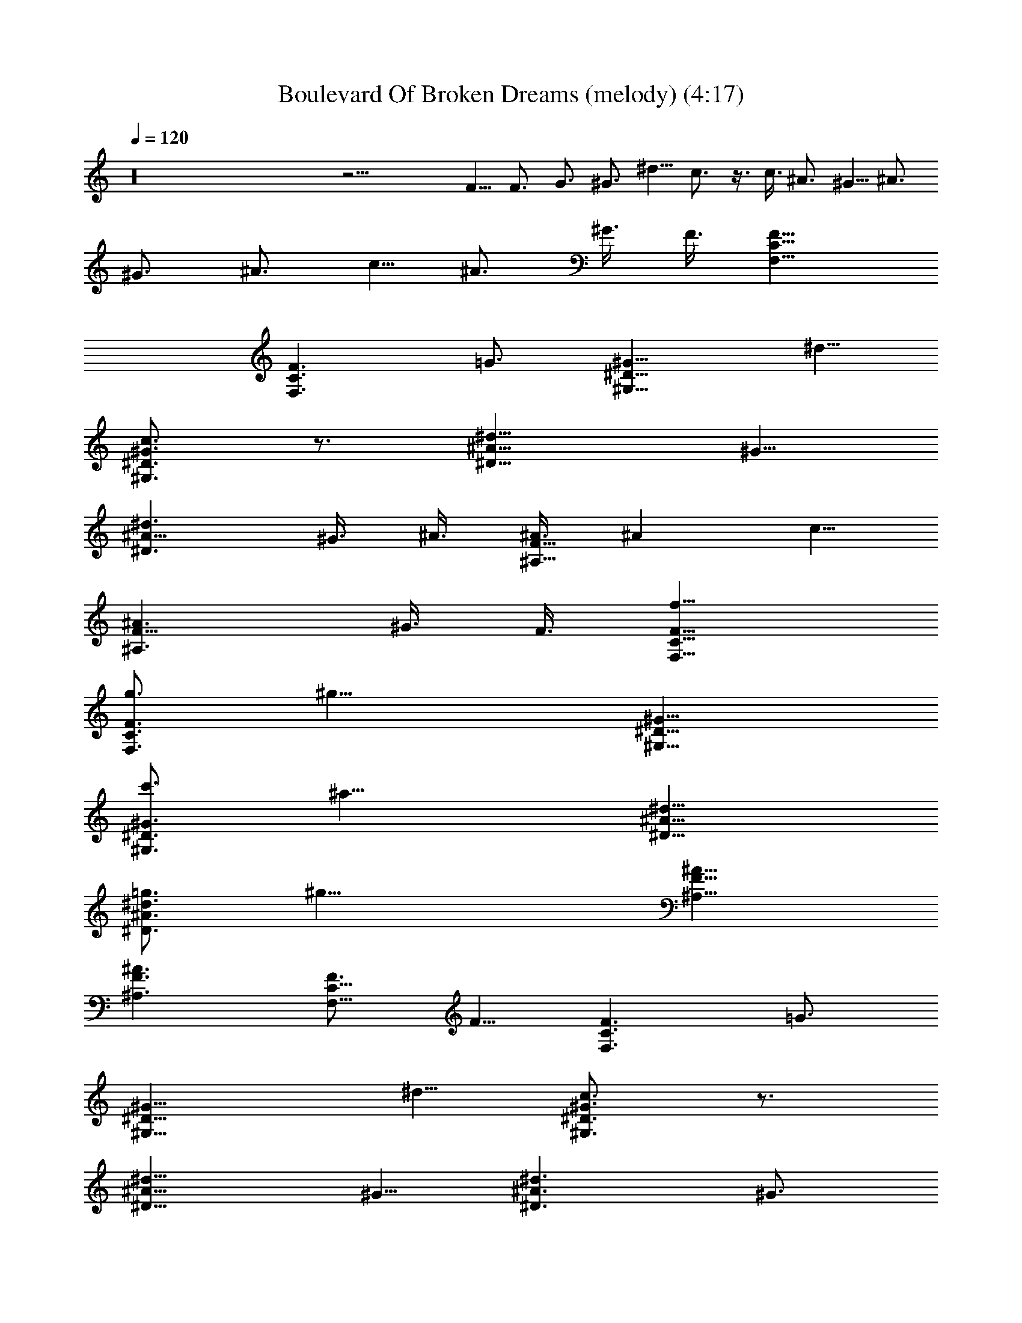 X:1
T:Boulevard Of Broken Dreams (melody) (4:17)
Z:Transcribed by Tirithannon - Elendilmir
L:1/4
Q:120
K:C
z16 z31/4 F5/8 F3/4 G3/4 ^G3/4 ^d5/8 c3/4 z3/8 c3/8 ^A3/4 ^G5/8 ^A3/4
^G3/4 ^A3/4 c5/8 ^A3/4 ^G3/8 F3/8 [F11/8C11/8F,11/8]
[F3/2C3/2F,3/2z3/4] =G3/4 [^G11/8^D11/8^G,11/8z3/4] ^d5/8
[c3/4^G3/2^D3/2^G,3/2] z3/4 [^A11/8^d11/8^D11/8z3/4] ^G5/8
[^A9/8^d3/2^D3/2z3/4] ^G3/8 ^A3/8 [^A3/8F11/8^A,11/8] [^Az3/8] c5/8
[^A3/2F9/8^A,3/2z3/4] ^G3/8 F3/8 [f11/8F11/8C11/8F,11/8]
[g3/4F3/2C3/2F,3/2] [^g17/8z3/4] [^G11/8^D11/8^G,11/8]
[c'3/4^G3/2^D3/2^G,3/2] [^a17/8z3/4] [^d11/8^A11/8^D11/8]
[=g3/4^d3/2^A3/2^D3/2] [^g29/8z3/4] [^A11/8F11/8^A,11/8]
[^A3/2F3/2^A,3/2] [F3/4C11/8F,11/8] F5/8 [F3/2C3/2F,3/2z3/4] =G3/4
[^G11/8^D11/8^G,11/8z3/4] ^d5/8 [c3/4^G3/2^D3/2^G,3/2] z3/4
[^A11/8^d11/8^D11/8z3/4] ^G5/8 [^A3/2^d3/2^D3/2z3/4] ^G3/4
[^A11/8F11/8^A,11/8z3/4] c5/8 [^A3/2F9/8^A,3/2z3/4] ^G3/8 F3/8
[F11/8C11/8F,11/8] [F3/2C3/2F,3/2z3/4] =G3/4
[^G11/8^D11/8^G,11/8z3/4] ^d5/8 [c3/4^G9/8^D3/2^G,3/2] z3/8 ^G3/8
[^A11/8^d11/8^D11/8z3/4] ^G5/8 [^A9/8^d3/2^D3/2z3/4] ^G3/8 ^A3/8
[^A3/8F11/8^A,11/8] [^Az3/8] c5/8 [^A3/2F9/8^A,3/2z3/4] ^G3/8 F3/8
[f11/8F11/8C11/8F,11/8] [=g3/4F3/2C3/2F,3/2] [^g17/8z3/4]
[^G11/8^D11/8^G,11/8] [c'3/4^G3/2^D3/2^G,3/2] [^a17/8z3/4]
[^d11/8^A11/8^D11/8z3/4] c5/8 [^A9/8=g3/4^d3/2^D3/2] [^G3/8^g29/8]
^A3/8 [^A3/8F11/8^A,11/8] [^Az3/8] c5/8 [^A3/2F3/2^A,3/2z3/4] ^G3/4
[F11/8f11/8C11/8F,11/8] [=g3/4F3/2C3/2F,3/2] [^g17/8z3/4]
[^G11/8^D11/8^G,11/8] [c'3/4^G3/2^D3/2^G,3/2] [^a17/8z3/4]
[^d11/8^A11/8^D11/8z3/4] c5/8 [^A9/8=g3/4^d3/2^D3/2] [^G3/8^g29/8]
^A3/4 ^A3/8 c5/8 ^A3/4 ^G3/4 [^c23/8^G23/8^C23/8z11/8] f3/4
[^d3/2z3/4] [^G3/4^D23/8^G,23/8] [^G17/8z11/8] ^A3/4
[^d23/8^A11/8^D23/8z3/4] ^G5/8 [^A9/8z3/4] ^G3/8 [^A3/4z3/8]
[F17/8=C23/8F,23/8z3/8] ^A3/8 =c5/8 ^A3/4 F3/4
[^c23/8^G23/8^C23/8z11/8] f3/4 [^d3/2z3/4] [^G3/4^D23/8^G,23/8]
[^G17/8z11/8] ^A3/4 [^d23/8^A11/8^D23/8z5/8] ^G3/4 [^A9/8z3/4] ^G3/8
[^Az3/8] [F17/8=C23/8F,23/8z5/8] =c3/4 ^A3/4 F3/4
[^c23/8^G23/8^C23/8z11/8] f3/4 [^d11/8z3/4] [^G5/8^D23/8^G,23/8]
[^G9/4z3/2] ^A3/4 [^d23/8^A11/8^D23/8z5/8] ^G3/4 [^A9/8z3/4] ^G3/8
[^Az3/8] [F17/8=C23/8F,23/8z5/8] =c3/4 ^A3/4 F3/4
[^c23/8^G23/8^C23/8z11/8] f3/4 [^d11/8z3/4] [^G23/8^D23/8^G,23/8z5/8]
=c3/2 [^d11/8z3/4] [c5/8=G23/8=C23/8] c3/4 c3/2 z23/8
[F11/8C11/8F,11/8] [G3/4F3/2C3/2F,3/2] ^G3/4 [^G11/8^D11/8^G,11/8]
[c3/4^G3/2^D3/2^G,3/2] ^A3/4 [^d11/8^A11/8^D11/8]
[=G3/4^d3/2^A3/2^D3/2] [^G17/8z3/4] [^A11/8F11/8^A,11/8]
[^G3/2^A3/2F3/2^A,3/2] [F11/8C11/8F,11/8] [=G3/4F3/2C3/2F,3/2] ^G3/4
[^G11/8^D11/8^G,11/8] [c3/4^G3/2^D3/2^G,3/2] ^A3/4
[^d11/8^A11/8^D11/8] [=G3/4^d3/2^A3/2^D3/2] [^G29/8z3/4]
[^A5/2F5/2^A,5/2z11/8] ^a3/8 ^g3/4 f3/8 [F5/8C11/8F,11/8] F3/4
[F3/2C3/2F,3/2z3/4] =G3/4 [^G11/8^D11/8^G,11/8z5/8] ^d3/4
[c3/4^G3/2^D3/2^G,3/2] z3/4 [^A11/8^d11/8^D11/8z5/8] ^G3/4
[^A3/2^d3/2^D3/2z3/4] ^G3/4 [^A11/8F11/8^A,11/8z5/8] c3/4
[^A3/2F3/2^A,3/2z3/4] ^G3/4 [F11/8C11/8F,11/8] [F3/2C3/2F,3/2z3/4]
=G3/4 [^G11/8^D11/8^G,11/8z5/8] ^d3/4 [c3/4^G3/2^D3/2^G,3/2] z3/4
[^A11/8^d11/8^D11/8z5/8] ^G3/4 [^A3/2^d3/2^D3/2z3/4] ^G3/4
[^A11/8F11/8^A,11/8z5/8] c3/4 [^A3/2F9/8^A,3/2z3/4] ^G3/8 F3/8
[f11/8F11/8C11/8F,11/8] [=g3/4F3/2C3/2F,3/2] [^g17/8z3/4]
[^G11/8^D11/8^G,11/8] [c'3/4^G3/2^D3/2^G,3/2] [^a17/8z3/4]
[^d11/8^A11/8^D11/8] [=g3/4^d3/2^A3/2^D3/2] [^g29/8z3/4]
[^A11/8F11/8^A,11/8] [^A3/2F3/2^A,3/2] [F11/8C11/8F,11/8]
[F3/2C3/2F,3/2z3/4] =G3/4 [^G11/8^D11/8^G,11/8z5/8] ^d3/4
[c3/4^G3/2^D3/2^G,3/2] z3/4 [^A11/8^d11/8^D11/8z5/8] ^G3/4
[^A3/2^d3/2^D3/2z3/4] ^G3/4 [^A11/8F11/8^A,11/8z5/8] c3/4
[^A3/2F3/2^A,3/2z3/4] ^G3/4 [F11/8C11/8F,11/8] [F3/2C3/2F,3/2z3/4]
=G3/4 [^G11/8^D11/8^G,11/8z5/8] ^d3/4 [c3/4^G9/8^D3/2^G,3/2] z3/8
^G3/8 [^A11/8^d11/8^D11/8z5/8] ^G3/4 [^A9/8^d3/2^D3/2z3/4] ^G3/8
^A3/8 [^A/4F11/8^A,11/8] [^A9/8z3/8] c3/4 [^A3/2F9/8^A,3/2z3/4] ^G3/8
F3/8 [f11/8F11/8C11/8F,11/8] [=g3/4F3/2C3/2F,3/2] [^g17/8z3/4]
[^G11/8^D11/8^G,11/8] [c'3/4^G3/2^D3/2^G,3/2] [^a17/8z3/4]
[^d11/8^A11/8^D11/8z5/8] c3/4 [^A9/8=g3/4^d3/2^D3/2] [^G3/8^g7/2]
^A3/8 [^A/4F11/8^A,11/8] [^A9/8z3/8] c3/4 [^A11/8F11/8^A,11/8z3/4]
^G5/8 [F3/2f3/2C3/2F,3/2] [=g3/4F11/8C11/8F,11/8] [^g17/8z5/8]
[^G3/2^D3/2^G,3/2] [c'3/4^G11/8^D11/8^G,11/8] [^a17/8z5/8]
[^d3/2^A3/2^D3/2z3/4] c3/4 [^A9/8=g3/4^d11/8^D11/8] [^G3/8^g7/2]
^A5/8 ^A3/8 c3/4 ^A3/4 ^G5/8 [^c23/8^G23/8^C23/8z3/2] f3/4
[^d11/8z5/8] [^G3/4^D23/8^G,23/8] [^G17/8z3/2] ^A5/8
[^d23/8^A3/2^D23/8z3/4] ^G3/4 [^A9/8z3/4] ^G3/8 [^A5/8z/4]
[F9/4=C23/8F,23/8z3/8] ^A3/8 =c3/4 ^A3/4 F5/8
[^c23/8^G23/8^C23/8z3/2] f3/4 [^d11/8z5/8] [^G3/4^D23/8^G,23/8]
[^G17/8z3/2] ^A5/8 [^d23/8^A3/2^D23/8z3/4] ^G3/4 [^A9/8z3/4] ^G3/8
[^Az/4] [F9/4=C23/8F,23/8z3/4] =c3/4 ^A3/4 F5/8
[^c23/8^G23/8^C23/8z3/2] f3/4 [^d11/8z5/8] [^G3/4^D23/8^G,23/8]
[^G17/8z3/2] ^A5/8 [^d23/8^A3/2^D23/8z3/4] ^G3/4 [^A9/8z3/4] ^G3/8
[^Az/4] [F9/4=C23/8F,23/8z3/4] =c3/4 ^A3/4 F5/8
[^c23/8^G23/8^C23/8z3/2] f3/4 [^d11/8z5/8] [^G23/8^D23/8^G,23/8z3/4]
=c3/2 [^d11/8z5/8] [c3/4=G23/8=C23/8] c3/4 c11/8 z23/8
[F3/2C3/2F,3/2] [G3/4F11/8C11/8F,11/8] ^G5/8 [^G3/2^D3/2^G,3/2]
[c3/4^G11/8^D11/8^G,11/8] ^A5/8 [^d3/2^A3/2^D3/2]
[=G3/4^d11/8^A11/8^D11/8] [^G17/8z5/8] [^A3/2F3/2^A,3/2]
[^G11/8^A11/8F11/8^A,11/8] [F3/2C3/2F,3/2] [=G3/4F11/8C11/8F,11/8]
^G5/8 [^G3/2^D3/2^G,3/2] [c3/4^G11/8^D11/8^G,11/8] ^A5/8
[^d3/2^A3/2^D3/2z3/4] ^G3/4 [^A^d11/8^D11/8z3/4] ^G/4 ^A3/4 ^A3/8
c3/4 ^A3/4 F5/8 [f3/4^c23/8^G23/8^C23/8] f3/4 =g3/4 [^g17/8z5/8]
[^G23/8^D23/8^G,23/8z3/2] c'3/4 [^a17/8z5/8] [^d23/8^A23/8^D23/8z3/2]
=g3/4 [^g11/8z5/8] [F23/8=C23/8F,23/8z3/4] ^g17/8
[f3/4^c23/8^G23/8^C23/8] f3/4 =g3/4 [^g17/8z5/8]
[^G23/8^D23/8^G,23/8z3/2] c'3/4 [^a17/8z5/8] [^d23/8^A23/8^D23/8z3/2]
=g3/4 [^g11/8z5/8] [F23/8=C23/8F,23/8z3/4] ^g17/8
[f3/4^c23/8^G23/8^C23/8] f3/4 =g3/4 [^g17/8z5/8]
[^G23/8^D23/8^G,23/8z3/2] c'3/4 [^a17/8z5/8] [^d23/8^A23/8^D23/8z3/2]
=g3/4 [^g11/8z5/8] [F23/8=C23/8F,23/8z3/4] ^g17/8
[f3/4^c23/8^G23/8^C23/8] f3/4 =g5/8 [^g9/4z3/4]
[^G23/8^D23/8^G,23/8z3/2] c'5/8 ^a3/4 [c'3/4=c23/8=G23/8=C23/8] c'3/4
c'5/8 c'3/4 c'3/4 c'3/4 c'5/8 c'3/4 [c'3/4c23/8G23/8C23/8] c'3/4
c'5/8 c'3/4 c'3/4 z23/8 F3/4 F5/8 G3/4 ^G3/4 ^d3/4 c5/8 z3/4 ^A3/4
^G3/4 ^A5/8 ^G3/4 ^A3/4 c3/4 ^A5/8 ^G3/8 F9/8 z3/4 F5/8 =G3/4 ^G3/4
^d3/4 c5/8 z3/8 ^G3/8 ^A3/4 ^G3/4 ^A5/8 ^G3/8 ^A3/4 ^A3/8 c3/4 ^A5/8
^G3/4 [^c23/8^G23/8^C23/8z3/2] f5/8 [^d3/2z3/4] [^G3/4^D23/8^G,23/8]
[^G17/8z11/8] ^A3/4 [^d23/8^A3/2^D23/8z3/4] ^G3/4 [^Az5/8] ^G3/8
[^A3/4z3/8] [F17/8=C23/8F,23/8z3/8] ^A3/8 =c3/4 ^A5/8 F3/4
[^c23/8^G23/8^C23/8z3/2] f5/8 [^d3/2z3/4] [^G3/4^D23/8^G,23/8]
[^G17/8z11/8] ^A3/4 [^d23/8^A3/2^D23/8z3/4] ^G3/4 [^Az5/8] ^G3/8
[^A9/8z3/8] [F17/8=C23/8F,23/8z3/4] =c3/4 ^A5/8 F3/4
[f3/2^c23/8^C23/8^G23/8] [f5/8=g5/8] [^d3/2^g9/4z3/4]
[^G3/4^D23/8^G,23/8] [^G17/8z3/4] c'5/8 [^A3/4^a9/4]
[^d23/8^A3/2^D23/8z3/4] ^G3/4 [^A=g5/8] [^G3/8^g29/8] [^A9/8z3/8]
[F17/8=C23/8F,23/8z3/4] =c3/4 ^A5/8 F3/4 [f3/2^c23/8^G23/8^C23/8]
[f5/8=g5/8] [^d3/2^g9/4z3/4] [^G23/8^D23/8^G,23/8z3/4] [=c11/8z3/4]
c'5/8 [^d3/2^a3/4] [c'3/4c3/4=G23/8=C23/8] [c3/4c'3/4] [c11/8c'5/8]
c'3/4 [c'3/4c23/8G23/8C23/8] c'3/4 c'5/8 c'3/4 [c'3/4c23/8G23/8C23/8]
c'3/4 c'5/8 c'3/4 [c'3/4c23/8G23/8C23/8] c'3/4 c'5/8 c'3/4
[C23/8F,23/8] [^G23/8^C23/8] [^A23/8^D23/8] [=A23/8=D23/8]
[^D23/8^G,23/8] [B,23/8E,23/8] [=C23/8F,23/8] [^G23/8^C23/8]
[^A23/8^D23/8] [=A23/8=D23/8] [^D23/8^G,23/8] [B,23/8E,23/8]
[=C23/8F,23/8] [^G23/8^C23/8] [^A23/8^D23/8] [=A23/8=D23/8]
[^D23/8^G,23/8] [B,23/8E,23/8] [=C23/8F,23/8] [^G23/8^C23/8]
[^A23/8^D23/8] [=A23/8=D23/8] ^G,3/4 ^G,5/8 E,3/4 E,3/4 